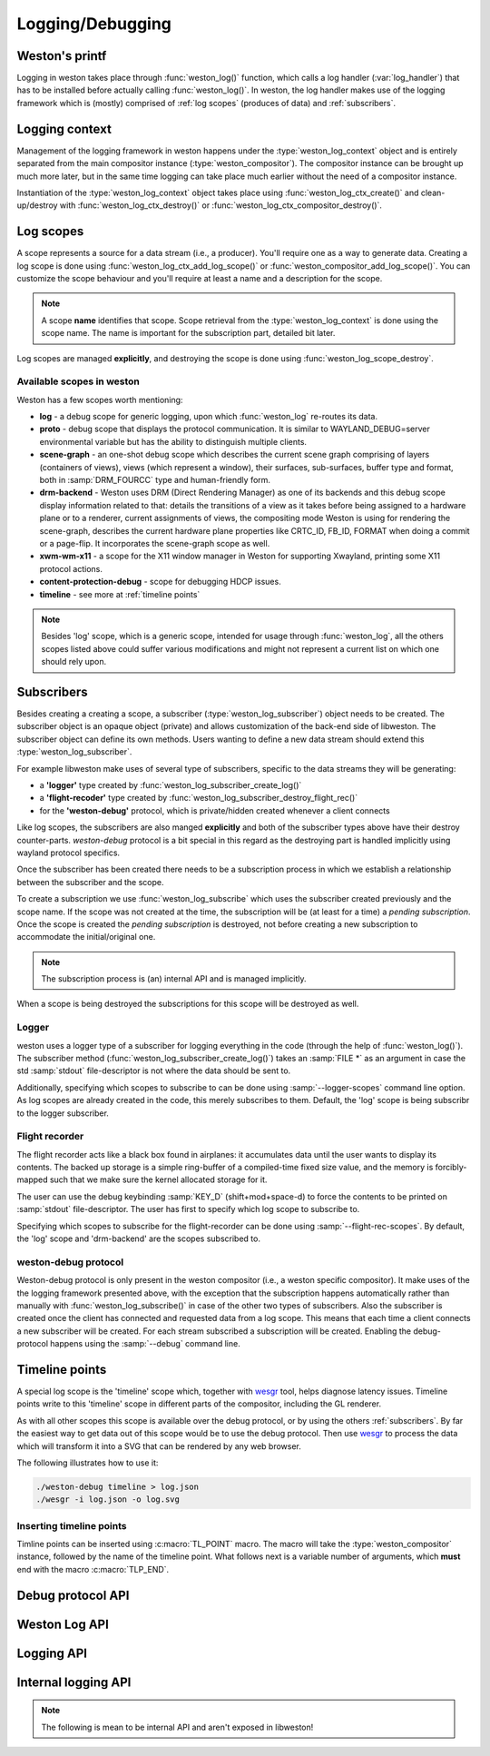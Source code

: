 Logging/Debugging
=================

Weston's printf
---------------

Logging in weston takes place through :func:`weston_log()` function, which
calls a log handler (:var:`log_handler`) that has to be installed before
actually calling :func:`weston_log()`.  In weston, the log handler makes use of
the logging framework which is (mostly) comprised of :ref:`log scopes` (produces
of data) and :ref:`subscribers`.

Logging context
---------------

Management of the logging framework in weston happens under the
:type:`weston_log_context` object and is entirely separated from the main
compositor instance (:type:`weston_compositor`). The compositor
instance can be brought up much more later, but in the same time logging can
take place much earlier without the need of a compositor instance.

Instantiation of the :type:`weston_log_context` object takes place using
:func:`weston_log_ctx_create()` and clean-up/destroy with
:func:`weston_log_ctx_destroy()` or :func:`weston_log_ctx_compositor_destroy()`.

Log scopes
----------

A scope represents a source for a data stream (i.e., a producer). You'll
require one as a way to generate data. Creating a log scope is done using
:func:`weston_log_ctx_add_log_scope()` or
:func:`weston_compositor_add_log_scope()`. You can customize the scope
behaviour and you'll require at least a name and a description for the scope.

.. note::

   A scope **name** identifies that scope. Scope retrieval from the
   :type:`weston_log_context` is done using the scope name. The name is
   important for the subscription part, detailed bit later.

Log scopes are managed **explicitly**, and destroying the scope is done using
:func:`weston_log_scope_destroy`.

Available scopes in weston
~~~~~~~~~~~~~~~~~~~~~~~~~~

Weston has a few scopes worth mentioning:

- **log** - a debug scope for generic logging, upon which :func:`weston_log`
  re-routes its data.
- **proto** - debug scope that displays the protocol communication. It is
  similar to WAYLAND_DEBUG=server environmental variable but has the ability to
  distinguish multiple clients.
- **scene-graph** - an one-shot debug scope which describes the current scene
  graph comprising of layers (containers of views), views (which represent a
  window), their surfaces, sub-surfaces, buffer type and format, both in
  :samp:`DRM_FOURCC` type and human-friendly form.
- **drm-backend** - Weston uses DRM (Direct Rendering Manager) as one of its
  backends and this debug scope display information related to that: details
  the transitions of a view as it takes before being assigned to a hardware
  plane or to a renderer, current assignments of views, the compositing mode
  Weston is using for rendering the scene-graph, describes the current hardware
  plane properties like CRTC_ID, FB_ID, FORMAT when doing a commit or a
  page-flip. It incorporates the scene-graph scope as well.
- **xwm-wm-x11** - a scope for the X11 window manager in Weston for supporting
  Xwayland, printing some X11 protocol actions.
- **content-protection-debug** - scope for debugging HDCP issues.
- **timeline** - see more at :ref:`timeline points`

.. note::

   Besides 'log' scope, which is a generic scope, intended for usage through
   :func:`weston_log`, all the others scopes listed above could suffer various
   modifications and might not represent a current list on which one should
   rely upon.


Subscribers
-----------

Besides creating a creating a scope, a subscriber (:type:`weston_log_subscriber`)
object needs to be created. The subscriber object is an opaque
object (private) and allows customization of the back-end side of libweston.
The subscriber object can define its own methods. Users wanting to define
a new data stream should extend this :type:`weston_log_subscriber`.

For example libweston make uses of several type of subscribers, specific to the
data streams they will be generating:

- a **'logger'** type created by :func:`weston_log_subscriber_create_log()`
- a **'flight-recoder'** type created by :func:`weston_log_subscriber_destroy_flight_rec()`
- for the **'weston-debug'** protocol, which is private/hidden created whenever a
  client connects

Like log scopes, the subscribers are also manged **explicitly** and both of the
subscriber types above have their destroy counter-parts. `weston-debug`
protocol is a bit special in this regard as the destroying part is handled
implicitly using wayland protocol specifics.

Once the subscriber has been created there needs to be a subscription process
in which we establish a relationship between the subscriber and the scope.

To create a subscription we use :func:`weston_log_subscribe` which uses the
subscriber created previously and the scope name. If the scope was not created
at the time, the subscription will be (at least for a time) a *pending
subscription*. Once the scope is created the *pending subscription* is
destroyed, not before creating a new subscription to accommodate the
initial/original one.

.. note::

   The subscription process is (an) internal API and is managed implicitly.

When a scope is being destroyed the subscriptions for this scope will be
destroyed as well.

Logger
~~~~~~

weston uses a logger type of a subscriber for logging everything in the code
(through the help of :func:`weston_log()`).  The subscriber method
(:func:`weston_log_subscriber_create_log()`) takes an :samp:`FILE *` as an
argument in case the std :samp:`stdout` file-descriptor is not where the data
should be sent to.

Additionally, specifying which scopes to subscribe to can be done using
:samp:`--logger-scopes` command line option. As log scopes are already created
in the code, this merely subscribes to them. Default, the 'log' scope is being
subscribr to the logger subscriber.

Flight recorder
~~~~~~~~~~~~~~~

The flight recorder acts like a black box found in airplanes: it accumulates
data until the user wants to display its contents. The backed up storage is a
simple ring-buffer of a compiled-time fixed size value, and the memory is
forcibly-mapped such that we make sure the kernel allocated storage for it.

The user can use the debug keybinding :samp:`KEY_D` (shift+mod+space-d) to
force the contents to be printed on :samp:`stdout` file-descriptor.
The user has first to specify which log scope to subscribe to.

Specifying which scopes to subscribe for the flight-recorder can be done using
:samp:`--flight-rec-scopes`. By default, the 'log' scope and 'drm-backend' are
the scopes subscribed to.

weston-debug protocol
~~~~~~~~~~~~~~~~~~~~~

Weston-debug protocol is only present in the weston compositor (i.e., a weston
specific compositor). It make uses of the the logging framework presented
above, with the exception that the subscription happens automatically rather
than manually with :func:`weston_log_subscribe()` in case of the other two
types of subscribers.  Also the subscriber is created once the client has
connected and requested data from a log scope.  This means that each time a
client connects a new subscriber will be created.  For each stream subscribed a
subscription will be created.  Enabling the debug-protocol happens using the
:samp:`--debug` command line.

Timeline points
---------------

A special log scope is the 'timeline' scope which, together with
`wesgr <https://github.com/ppaalanen/wesgr>`_ tool, helps diagnose latency issues.
Timeline points write to this 'timeline' scope in different parts of the
compositor, including the GL renderer.

As with all other scopes this scope is available over the debug protocol, or by
using the others :ref:`subscribers`. By far the easiest way to get data out
of this scope would be to use the debug protocol.
Then use `wesgr <https://github.com/ppaalanen/wesgr>`_ to process the data which
will transform it into a SVG that can be rendered by any web browser.

The following illustrates how to use it:

.. code-block:: console

   ./weston-debug timeline > log.json
   ./wesgr -i log.json -o log.svg

Inserting timeline points
~~~~~~~~~~~~~~~~~~~~~~~~~

Timline points can be inserted using :c:macro:`TL_POINT` macro. The macro will
take the :type:`weston_compositor` instance, followed by the name of the
timeline point. What follows next is a variable number of arguments, which
**must** end with the macro :c:macro:`TLP_END`.

Debug protocol API
------------------

.. doxygengroup:: debug-protocol
   :content-only:

Weston Log API
--------------

.. doxygengroup:: wlog
   :content-only:

Logging API
-----------

.. doxygengroup:: log
   :content-only:

Internal logging API
--------------------

.. note::

   The following is mean to be internal API and aren't exposed in libweston!

.. doxygengroup:: internal-log
   :content-only:
